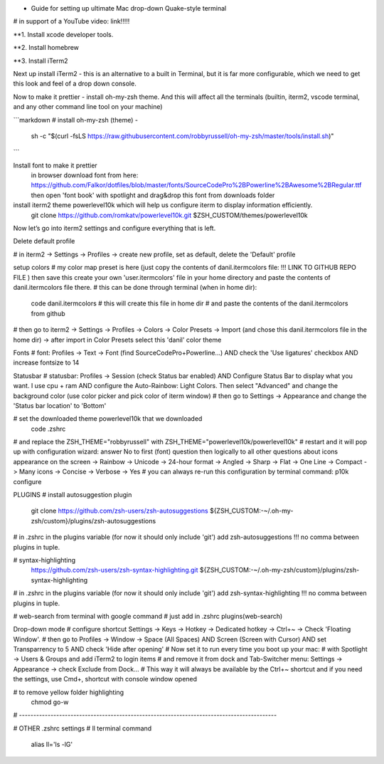 * Guide for setting up ultimate Mac drop-down Quake-style terminal
# in support of a YouTube video: link!!!!!

**1. Install xcode developer tools.

.. code-block::
   :caption: in terminal

    xcode-select --install
       

**2. Install homebrew

.. code-block::
   :caption: in terminal

    cd ~/Downloads
    mkdir homebrew
    curl -L https://github.com/Homebrew/brew/tarball/master | tar xz --strip 1 -C homebrew
    sudo mv homebrew /opt/homebrew

**3. Install iTerm2

Next up install iTerm2 - this is an alternative to a built in Terminal, but it is far more configurable, which we need to get this look and feel of a drop down console.

.. code-block::
   :caption: in terminal

    brew install --cask iterm2

Now to make it prettier - install oh-my-zsh theme. And this will affect all the terminals (builtin, iterm2, vscode terminal, and any other command line tool on your machine)

```markdown
# install oh-my-zsh (theme) - 
    sh -c "$(curl -fsLS https://raw.githubusercontent.com/robbyrussell/oh-my-zsh/master/tools/install.sh)"
```

Install font to make it prettier
  in browser download font from here:   https://github.com/Falkor/dotfiles/blob/master/fonts/SourceCodePro%2BPowerline%2BAwesome%2BRegular.ttf
  then open 'font book' with spotlight and drag&drop this font from downloads folder

install iterm2 theme powerlevel10k which will help us configure iterm to display information efficiently.
    git clone https://github.com/romkatv/powerlevel10k.git $ZSH_CUSTOM/themes/powerlevel10k

Now let’s go into iterm2 settings and configure everything that is left.

Delete default profile

# in iterm2 -> Settings -> Profiles -> create new profile, set as default, delete the 'Default' profile

setup colors
# my color map preset is here (just copy the contents of danil.itermcolors file: !!! LINK TO GITHUB REPO FILE ) then save this create your own 'user.itermcolors' file in your home directory and paste the contents of danil.itermcolors file there.
# this can be done through terminal (when in home dir):
    code danil.itermcolors # this will create this file in home dir
    # and paste the contents of the danil.itermcolors from github
# then go to iterm2 -> Settings -> Profiles -> Colors -> Color Presets -> Import (and chose this danil.itermcolors file in the home dir) -> after import in Color Presets select this 'danil' color theme

Fonts
# font: Profiles -> Text -> Font (find SourceCodePro+Powerline...) AND check the 'Use ligatures' checkbox AND increase fontsize to 14

Statusbar
# statusbar: Profiles -> Session (check Status bar enabled) AND Configure Status Bar to display what you want. I use cpu + ram AND configure the Auto-Rainbow: Light Colors. Then select "Advanced" and change the background color (use color picker and pick color of iterm window)
# then go to Settings -> Appearance and change the 'Status bar location' to 'Bottom'

# set the downloaded theme powerlevel10k that we downloaded
    code .zshrc
# and replace the ZSH_THEME="robbyrussell" with ZSH_THEME="powerlevel10k/powerlevel10k"
# restart and it will pop up with configuration wizard: answer No to first (font) question then logically to all other questions about icons appearance on the screen -> Rainbow -> Unicode -> 24-hour format -> Angled -> Sharp -> Flat -> One Line -> Compact -> Many icons -> Concise -> Verbose -> Yes
# you can always re-run this configuration by terminal command: p10k configure

PLUGINS
# install autosuggestion plugin
    git clone https://github.com/zsh-users/zsh-autosuggestions ${ZSH_CUSTOM:-~/.oh-my-zsh/custom}/plugins/zsh-autosuggestions
# in .zshrc in the plugins variable (for now it should only include 'git') add zsh-autosuggestions !!! no comma between plugins in tuple.

# syntax-highlighting
    https://github.com/zsh-users/zsh-syntax-highlighting.git ${ZSH_CUSTOM:-~/.oh-my-zsh/custom}/plugins/zsh-syntax-highlighting
# in .zshrc in the plugins variable (for now it should only include 'git') add zsh-syntax-highlighting !!! no comma between plugins in tuple.

# web-search from terminal with google command
# just add in .zshrc plugins(web-search)

Drop-down mode
# configure shortcut Settings -> Keys -> Hotkey -> Dedicated hotkey -> Ctrl+~ -> Check 'Floating Window'.
# then go to Profiles -> Window -> Space (All Spaces) AND Screen (Screen with Cursor) AND set Transparrency to 5 AND check 'Hide after opening'
# Now set it to run every time you boot up your mac:
# with Spotlight -> Users & Groups and add iTerm2 to login items
# and remove it from dock and Tab-Switcher menu: Settings -> Appearance -> check Exclude from Dock...
# This way it will always be available by the Ctrl+~ shortcut and if you need the settings, use Cmd+, shortcut with console window opened

# to remove yellow folder highlighting
    chmod go-w
# ------------------------------------------------------------------------------------------

# OTHER .zshrc settings
# ll terminal command
    alias ll='ls -lG'
